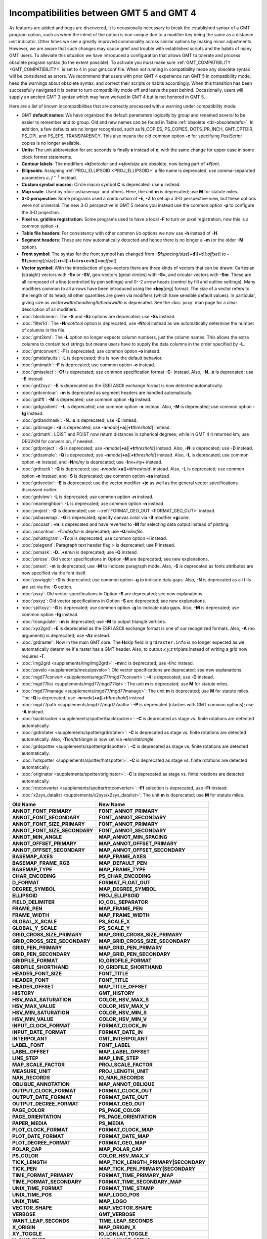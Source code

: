 Incompatibilities between GMT 5 and GMT 4
=========================================

As features are added and bugs are discovered, it is occasionally
necessary to break the established syntax of a GMT program option, such as when
the intent of the option is non-unique due to a modifier key being the
same as a distance unit indicator. Other times we see a greatly improved
commonality across similar options by making minor adjustments. However,
we are aware that such changes may cause grief and trouble with
established scripts and the habits of many GMT users. To alleviate this
situation we have introduced a configuration that allows GMT to tolerate and process
obsolete program syntax (to the extent possible). To activate you must
make sure :ref:`GMT_COMPATIBILITY <GMT_COMPATIBILITY>` is set to 4 in your gmt.conf file.
When not running in compatibility mode any obsolete syntax will be considered as
errors. We recommend that users with prior GMT 4 experience run
GMT 5 in compatibility mode, heed the warnings about obsolete syntax, and
correct their scripts or habits accordingly. When this transition has been
successfully navigated it is better to turn compatibility mode off and leave
the past behind. Occasionally, users will supply an ancient
GMT 3 syntax which may have worked in GMT 4 but is not honored in GMT 5.

Here are a list of known incompatibilities that are correctly processed
with a warning under compatibility mode:

*  GMT **default names**: We have
   organized the default parameters logically by group and renamed several to
   be easier to remember and to group. Old and new names can be found in
   Table :ref:`obsolete <tbl-obsoletedefs>`.
   In addition, a few defaults are no longer recognized,
   such as N_COPIES, PS_COPIES, DOTS_PR_INCH, GMT_CPTDIR, PS_DPI, and PS_EPS,
   TRANSPARENCY. This also means the old common option **-c** for specifying
   *PostScript* copies is no longer available.

*  **Units**: The unit abbreviation for arc seconds is finally **s**
   instead of **c**, with the same change for upper case in some clock
   format statements.

*  **Contour labels**: The modifiers **+k**\ *fontcolor* and
   **+s**\ *fontsize* are obsolete, now being part of **+f**\ *font*.

*  **Ellipsoids**: Assigning :ref:`PROJ_ELLIPSOID <PROJ_ELLIPSOID>` a file name is
   deprecated, use comma-separated parameters :math:`a, f^{-1}` instead.

*  **Custom symbol macros:** Circle macro symbol **C** is deprecated; use **c** instead.

*  **Map scale**: Used by :doc:`psbasemap`
   and others. Here, the unit **m** is deprecated; use **M** for statute miles.

*  **3-D perspective**: Some programs used a combination of **-E**,
   **-Z** to set up a 3-D perspective view, but these options were not
   universal. The new 3-D perspective in
   GMT 5 means you instead use the
   common option **-p** to configure the 3-D projection.

*  **Pixel vs. gridline registration:** Some programs used to have a
   local **-F** to turn on pixel registration; now this is a common
   option **-r**.

*  **Table file headers**: For consistency with other common i/o options
   we now use **-h** instead of **-H**.

*  **Segment headers**: These are now automatically detected and hence
   there is no longer a **-m** (or the older **-M** option).

*  **Front symbol**: The syntax for the front symbol has changed from
   **-Sf**\ *spacing/size*\ [**+d**][**+t**][:\ *offset*] to
   **-Sf**\ *spacing*\ [/*size*][**+r+l**][**+f+t+s+c+b**][\ **+o**\ *offset*].

*  **Vector symbol**: With the introduction of geo-vectors there are
   three kinds of vectors that can be drawn: Cartesian (straight)
   vectors with **-Sv** or **-SV**, geo-vectors (great circles) with
   **-S=**, and circular vectors with **-Sm**. These are all composed of
   a line (controlled by pen settings) and 0--2 arrow heads (control by
   fill and outline settings). Many modifiers common to all arrows have
   been introduced using the **+key**\ [*arg*] format. The *size* of a
   vector refers to the length of its head; all other quantities are
   given via modifiers (which have sensible default values). In
   particular, giving size as *vectorwidth/headlength/headwidth* is
   deprecated. See the :doc:`psxy` man page for
   a clear description of all modifiers.

*  :doc:`blockmean`: The **-S** and **-Sz**
   options are deprecated; use **-Ss** instead.

*  :doc:`filter1d`: The **-N**\ *ncol/tcol*
   option is deprecated; use **-N**\ *tcol* instead as we automatically
   determine the number of columns in the file.

*  :doc:`gmt2kml`: The **-L** option no longer expects column numbers,
   just the column names.  This allows the extra columns to contain text
   strings but means users have to supply the data columns in the order
   specified by **-L**.

*  :doc:`gmtconvert`: **-F** is
   deprecated; use common option **-o** instead.

*  :doc:`gmtdefaults`: **-L** is
   deprecated; this is now the default behavior.

*  :doc:`gmtmath`: **-F** is deprecated; use
   common option **-o** instead.

*  :doc:`gmtselect`: **-Cf** is deprecated;
   use common specification format **-C-** instead. Also,
   **-N**...\ **o** is deprecated; use **-E** instead.

*  :doc:`grd2xyz`: **-E** is deprecated as
   the ESRI ASCII exchange format is now detected automatically.

*  :doc:`grdcontour`: **-m** is deprecated
   as segment headers are handled automatically.

*  :doc:`grdfft`: **-M** is deprecated; use
   common option **-fg** instead.

*  :doc:`grdgradient`: **-L** is
   deprecated; use common option **-n** instead. Also, **-M** is
   deprecated; use common option **-fg** instead.

*  :doc:`grdlandmask`: **-N**...\ **o**
   is deprecated; use **-E** instead.

*  :doc:`grdimage`: **-S** is deprecated;
   use **-n**\ *mode*\ [**+a**][\ **+t**\ *threshold*] instead.

*  :doc:`grdmath`: LDIST and PDIST now return
   distances in spherical degrees; while in
   GMT 4 it returned km; use
   DEG2KM for conversion, if needed.

*  :doc:`grdproject`: **-S** is
   deprecated; use **-n**\ *mode*\ [**+a**\ ][\ **+t**\ *threshold*]
   instead. Also, **-N** is deprecated; use **-D** instead.

*  :doc:`grdsample`: **-Q** is deprecated;
   use **-n**\ *mode*\ [**+a**][\ **+t**\ *threshold*] instead. Also,
   **-L** is deprecated; use common option **-n** instead, and
   **-N**\ *nx/ny* is deprecated; use **-I**\ *nx+/ny+* instead.

*  :doc:`grdtrack`: **-Q** is deprecated;
   use **-n**\ *mode*\ [**+a**][\ **+t**\ *threshold*] instead. Also,
   **-L** is deprecated; use common option **-n** instead, and **-S** is
   deprecated; use common option **-sa** instead.

*  :doc:`grdvector`: **-E** is deprecated;
   use the vector modifier **+jc** as well as the general vector
   specifications discussed earlier.

*  :doc:`grdview`: **-L** is deprecated; use common option **-n** instead.

*  :doc:`nearneighbor`: **-L** is
   deprecated; use common option **-n** instead.

*  :doc:`project`: **-D** is deprecated; use **-**\ **-**\ :ref:`FORMAT_GEO_OUT <FORMAT_GEO_OUT>` instead.

*  :doc:`psbasemap`: **-G** is deprecated;
   specify canvas color via **-B** modifier **+g**\ *color*.

*  :doc:`pscoast`: **-m** is deprecated and
   have reverted to **-M** for selecting data output instead of plotting.

*  :doc:`pscontour`: **-T**\ *indexfile* is deprecated; use **-Q**\ *indexfile*.

*  :doc:`pshistogram`: **-T**\ *col* is
   deprecated; use common option **-i** instead.

*  :doc:`pslegend`: Paragraph text header flag > is deprecated; use P instead.

*  :doc:`psmask`: **-D**...\ **+n**\ *min* is deprecated; use **-Q** instead.

*  :doc:`psrose`: Old vector specifications in
   Option **-M** are deprecated; see new explanations.

*  :doc:`pstext`: **-m** is deprecated; use
   **-M** to indicate paragraph mode. Also, **-S** is deprecated as
   fonts attributes are now specified via the font itself.

*  :doc:`pswiggle`: **-D** is deprecated;
   use common option **-g** to indicate data gaps. Also, **-N** is
   deprecated as all fills are set via the **-G** option.

*  :doc:`psxy`: Old vector specifications in
   Option **-S** are deprecated; see new explanations.

*  :doc:`psxyz`: Old vector specifications in
   Option **-S** are deprecated; see new explanations.

*  :doc:`splitxyz`: **-G** is deprecated;
   use common option **-g** to indicate data gaps. Also, **-M** is
   deprecated; use common option **-fg** instead.

*  :doc:`triangulate`: **-m** is
   deprecated; use **-M** to output triangle vertices.

*  :doc:`xyz2grd`: **-E** is deprecated as
   the ESRI ASCII exchange format is one of our recognized formats.
   Also, **-A** (no arguments) is deprecated; use **-Az** instead.

*  :doc:`grdraster`: Now in the main GMT core.  The
   **H**\ *skip* field in ``grdraster.info`` is no longer expected as we automatically
   determine if a raster has a GMT header. Also, to output
   *x,y,z* triplets instead of writing a grid now requires **-T**.

*  :doc:`img2grd <supplements/img/img2grd>`: **-m**\ *inc* is
   deprecated; use **-I**\ *inc* instead.

*  :doc:`psvelo <supplements/meca/psvelo>`: Old vector
   specifications are deprecated; see new explanations.

*  :doc:`mgd77convert <supplements/mgd77/mgd77convert>`:
   **-4** is deprecated; use **-D** instead.

*  :doc:`mgd77list <supplements/mgd77/mgd77list>`: The unit
   **m** is deprecated; use **M** for statute miles.

*  :doc:`mgd77manage <supplements/mgd77/mgd77manage>`: The
   unit **m** is deprecated; use **M** for statute miles. The **-Q** is
   deprecated; use **-n**\ *mode*\ [**+a**][\ **+t**\ *threshold*] instead

*  :doc:`mgd77path <supplements/mgd77/mgd77path>`: **-P** is
   deprecated (clashes with
   GMT common options); use **-A** instead.

*  :doc:`backtracker <supplements/spotter/backtracker>`:
   **-C** is deprecated as stage vs. finite rotations are detected
   automatically.

*  :doc:`grdrotater <supplements/spotter/grdrotater>`:
   **-C** is deprecated as stage vs. finite rotations are detected
   automatically. Also, **-T**\ *lon/lat/angle* is now set via
   **-e**\ *lon/lat/angle*.

*  :doc:`grdspotter <supplements/spotter/grdspotter>`:
   **-C** is deprecated as stage vs. finite rotations are detected
   automatically.

*  :doc:`hotspotter <supplements/spotter/hotspotter>`: **-C**
   is deprecated as stage vs. finite rotations are detected
   automatically.

*  :doc:`originator <supplements/spotter/originator>`:
   **-C** is deprecated as stage vs. finite rotations are detected
   automatically.

*  :doc:`rotconverter <supplements/spotter/rotconverter>`:
   **-Ff** selection is deprecated, use **-Ft** instead.

*  :doc:`x2sys_datalist <supplements/x2sys/x2sys_datalist>`:
   The unit **m** is deprecated; use **M** for statute miles.

.. _tbl-obsoletedefs:

+---------------------------------+-----------------------------------------+
| **Old Name**                    | **New Name**                            |
+=================================+=========================================+
| **ANNOT_FONT_PRIMARY**          | **FONT_ANNOT_PRIMARY**                  |
+---------------------------------+-----------------------------------------+
| **ANNOT_FONT_SECONDARY**        | **FONT_ANNOT_SECONDARY**                |
+---------------------------------+-----------------------------------------+
| **ANNOT_FONT_SIZE_PRIMARY**     | **FONT_ANNOT_PRIMARY**                  |
+---------------------------------+-----------------------------------------+
| **ANNOT_FONT_SIZE_SECONDARY**   | **FONT_ANNOT_SECONDARY**                |
+---------------------------------+-----------------------------------------+
| **ANNOT_MIN_ANGLE**             | **MAP_ANNOT_MIN_SPACING**               |
+---------------------------------+-----------------------------------------+
| **ANNOT_OFFSET_PRIMARY**        | **MAP_ANNOT_OFFSET_PRIMARY**            |
+---------------------------------+-----------------------------------------+
| **ANNOT_OFFSET_SECONDARY**      | **MAP_ANNOT_OFFSET_SECONDARY**          |
+---------------------------------+-----------------------------------------+
| **BASEMAP_AXES**                | **MAP_FRAME_AXES**                      |
+---------------------------------+-----------------------------------------+
| **BASEMAP_FRAME_RGB**           | **MAP_DEFAULT_PEN**                     |
+---------------------------------+-----------------------------------------+
| **BASEMAP_TYPE**                | **MAP_FRAME_TYPE**                      |
+---------------------------------+-----------------------------------------+
| **CHAR_ENCODING**               | **PS_CHAR_ENCODING**                    |
+---------------------------------+-----------------------------------------+
| **D_FORMAT**                    | **FORMAT_FLOAT_OUT**                    |
+---------------------------------+-----------------------------------------+
| **DEGREE_SYMBOL**               | **MAP_DEGREE_SYMBOL**                   |
+---------------------------------+-----------------------------------------+
| **ELLIPSOID**                   | **PROJ_ELLIPSOID**                      |
+---------------------------------+-----------------------------------------+
| **FIELD_DELIMITER**             | **IO_COL_SEPARATOR**                    |
+---------------------------------+-----------------------------------------+
| **FRAME_PEN**                   | **MAP_FRAME_PEN**                       |
+---------------------------------+-----------------------------------------+
| **FRAME_WIDTH**                 | **MAP_FRAME_WIDTH**                     |
+---------------------------------+-----------------------------------------+
| **GLOBAL_X_SCALE**              | **PS_SCALE_X**                          |
+---------------------------------+-----------------------------------------+
| **GLOBAL_Y_SCALE**              | **PS_SCALE_Y**                          |
+---------------------------------+-----------------------------------------+
| **GRID_CROSS_SIZE_PRIMARY**     | **MAP_GRID_CROSS_SIZE_PRIMARY**         |
+---------------------------------+-----------------------------------------+
| **GRID_CROSS_SIZE_SECONDARY**   | **MAP_GRID_CROSS_SIZE_SECONDARY**       |
+---------------------------------+-----------------------------------------+
| **GRID_PEN_PRIMARY**            | **MAP_GRID_PEN_PRIMARY**                |
+---------------------------------+-----------------------------------------+
| **GRID_PEN_SECONDARY**          | **MAP_GRID_PEN_SECONDARY**              |
+---------------------------------+-----------------------------------------+
| **GRIDFILE_FORMAT**             | **IO_GRIDFILE_FORMAT**                  |
+---------------------------------+-----------------------------------------+
| **GRIDFILE_SHORTHAND**          | **IO_GRIDFILE_SHORTHAND**               |
+---------------------------------+-----------------------------------------+
| **HEADER_FONT_SIZE**            | **FONT_TITLE**                          |
+---------------------------------+-----------------------------------------+
| **HEADER_FONT**                 | **FONT_TITLE**                          |
+---------------------------------+-----------------------------------------+
| **HEADER_OFFSET**               | **MAP_TITLE_OFFSET**                    |
+---------------------------------+-----------------------------------------+
| **HISTORY**                     | **GMT_HISTORY**                         |
+---------------------------------+-----------------------------------------+
| **HSV_MAX_SATURATION**          | **COLOR_HSV_MAX_S**                     |
+---------------------------------+-----------------------------------------+
| **HSV_MAX_VALUE**               | **COLOR_HSV_MAX_V**                     |
+---------------------------------+-----------------------------------------+
| **HSV_MIN_SATURATION**          | **COLOR_HSV_MIN_S**                     |
+---------------------------------+-----------------------------------------+
| **HSV_MIN_VALUE**               | **COLOR_HSV_MIN_V**                     |
+---------------------------------+-----------------------------------------+
| **INPUT_CLOCK_FORMAT**          | **FORMAT_CLOCK_IN**                     |
+---------------------------------+-----------------------------------------+
| **INPUT_DATE_FORMAT**           | **FORMAT_DATE_IN**                      |
+---------------------------------+-----------------------------------------+
| **INTERPOLANT**                 | **GMT_INTERPOLANT**                     |
+---------------------------------+-----------------------------------------+
| **LABEL_FONT**                  | **FONT_LABEL**                          |
+---------------------------------+-----------------------------------------+
| **LABEL_OFFSET**                | **MAP_LABEL_OFFSET**                    |
+---------------------------------+-----------------------------------------+
| **LINE_STEP**                   | **MAP_LINE_STEP**                       |
+---------------------------------+-----------------------------------------+
| **MAP_SCALE_FACTOR**            | **PROJ_SCALE_FACTOR**                   |
+---------------------------------+-----------------------------------------+
| **MEASURE_UNIT**                | **PROJ_LENGTH_UNIT**                    |
+---------------------------------+-----------------------------------------+
| **NAN_RECORDS**                 | **IO_NAN_RECORDS**                      |
+---------------------------------+-----------------------------------------+
| **OBLIQUE_ANNOTATION**          | **MAP_ANNOT_OBLIQUE**                   |
+---------------------------------+-----------------------------------------+
| **OUTPUT_CLOCK_FORMAT**         | **FORMAT_CLOCK_OUT**                    |
+---------------------------------+-----------------------------------------+
| **OUTPUT_DATE_FORMAT**          | **FORMAT_DATE_OUT**                     |
+---------------------------------+-----------------------------------------+
| **OUTPUT_DEGREE_FORMAT**        | **FORMAT_GEO_OUT**                      |
+---------------------------------+-----------------------------------------+
| **PAGE_COLOR**                  | **PS_PAGE_COLOR**                       |
+---------------------------------+-----------------------------------------+
| **PAGE_ORIENTATION**            | **PS_PAGE_ORIENTATION**                 |
+---------------------------------+-----------------------------------------+
| **PAPER_MEDIA**                 | **PS_MEDIA**                            |
+---------------------------------+-----------------------------------------+
| **PLOT_CLOCK_FORMAT**           | **FORMAT_CLOCK_MAP**                    |
+---------------------------------+-----------------------------------------+
| **PLOT_DATE_FORMAT**            | **FORMAT_DATE_MAP**                     |
+---------------------------------+-----------------------------------------+
| **PLOT_DEGREE_FORMAT**          | **FORMAT_GEO_MAP**                      |
+---------------------------------+-----------------------------------------+
| **POLAR_CAP**                   | **MAP_POLAR_CAP**                       |
+---------------------------------+-----------------------------------------+
| **PS_COLOR**                    | **COLOR_HSV_MAX_V**                     |
+---------------------------------+-----------------------------------------+
| **TICK_LENGTH**                 | **MAP_TICK_LENGTH_PRIMARY\|SECONDARY**  |
+---------------------------------+-----------------------------------------+
| **TICK_PEN**                    | **MAP_TICK_PEN_PRIMARY\|SECONDARY**     |
+---------------------------------+-----------------------------------------+
| **TIME_FORMAT_PRIMARY**         | **FORMAT_TIME_PRIMARY_MAP**             |
+---------------------------------+-----------------------------------------+
| **TIME_FORMAT_SECONDARY**       | **FORMAT_TIME_SECONDARY_MAP**           |
+---------------------------------+-----------------------------------------+
| **UNIX_TIME_FORMAT**            | **FORMAT_TIME_STAMP**                   |
+---------------------------------+-----------------------------------------+
| **UNIX_TIME_POS**               | **MAP_LOGO_POS**                        |
+---------------------------------+-----------------------------------------+
| **UNIX_TIME**                   | **MAP_LOGO**                            |
+---------------------------------+-----------------------------------------+
| **VECTOR_SHAPE**                | **MAP_VECTOR_SHAPE**                    |
+---------------------------------+-----------------------------------------+
| **VERBOSE**                     | **GMT_VERBOSE**                         |
+---------------------------------+-----------------------------------------+
| **WANT_LEAP_SECONDS**           | **TIME_LEAP_SECONDS**                   |
+---------------------------------+-----------------------------------------+
| **X_ORIGIN**                    | **MAP_ORIGIN_X**                        |
+---------------------------------+-----------------------------------------+
| **XY_TOGGLE**                   | **IO_LONLAT_TOGGLE**                    |
+---------------------------------+-----------------------------------------+
| **Y_AXIS_TYPE**                 | **MAP_ANNOT_ORTHO**                     |
+---------------------------------+-----------------------------------------+
| **Y_ORIGIN**                    | **MAP_ORIGIN_Y**                        |
+---------------------------------+-----------------------------------------+
| **Y2K_OFFSET_YEAR**             | **TIME_Y2K_OFFSET_YEAR**                |
+---------------------------------+-----------------------------------------+

Note: While **TIME_LEAP_SECONDS** is a recognized keyword it is
currently not implemented and has no effect.  We reserve the right
to enable this feature in the future.

